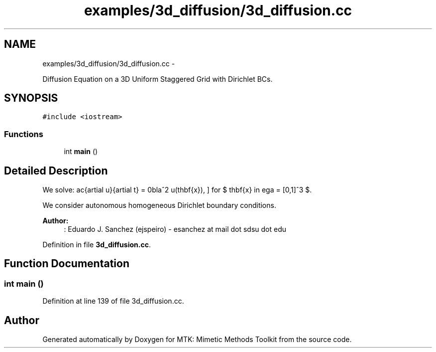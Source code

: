 .TH "examples/3d_diffusion/3d_diffusion.cc" 3 "Mon Jul 4 2016" "MTK: Mimetic Methods Toolkit" \" -*- nroff -*-
.ad l
.nh
.SH NAME
examples/3d_diffusion/3d_diffusion.cc \- 
.PP
Diffusion Equation on a 3D Uniform Staggered Grid with Dirichlet BCs\&.  

.SH SYNOPSIS
.br
.PP
\fC#include <iostream>\fP
.br

.SS "Functions"

.in +1c
.ti -1c
.RI "int \fBmain\fP ()"
.br
.in -1c
.SH "Detailed Description"
.PP 
We solve: \[ \frac{\partial u}{\partial t} = \nabla^2 u(\mathbf{x}), \] for $ \mathbf{x} \in \Omega = [0,1]^3 $\&.
.PP
We consider autonomous homogeneous Dirichlet boundary conditions\&.
.PP
\fBAuthor:\fP
.RS 4
: Eduardo J\&. Sanchez (ejspeiro) - esanchez at mail dot sdsu dot edu 
.RE
.PP

.PP
Definition in file \fB3d_diffusion\&.cc\fP\&.
.SH "Function Documentation"
.PP 
.SS "int main ()"

.PP
Definition at line 139 of file 3d_diffusion\&.cc\&.
.SH "Author"
.PP 
Generated automatically by Doxygen for MTK: Mimetic Methods Toolkit from the source code\&.
